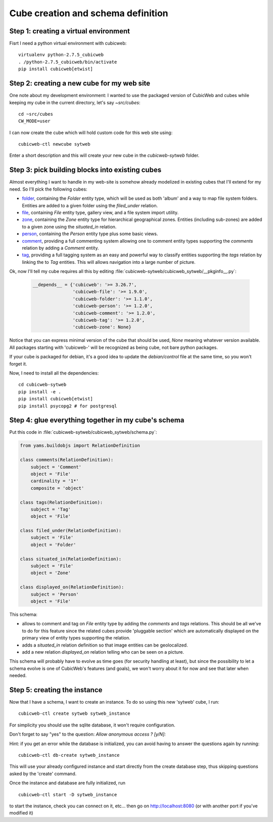 .. _TutosPhotoWebSiteCubeCreation:

Cube creation and schema definition
-----------------------------------

.. _adv_tuto_create_new_cube:

Step 1: creating a virtual environment
~~~~~~~~~~~~~~~~~~~~~~~~~~~~~~~~~~~~~~~~~~~

Fisrt I need a python virtual environment with cubicweb::

  virtualenv python-2.7.5_cubicweb
  . /python-2.7.5_cubicweb/bin/activate
  pip install cubicweb[etwist]


Step 2: creating a new cube for my web site
~~~~~~~~~~~~~~~~~~~~~~~~~~~~~~~~~~~~~~~~~~~

One note about my development environment: I wanted to use the packaged
version of CubicWeb and cubes while keeping my cube in the current
directory, let's say `~src/cubes`::

  cd ~src/cubes
  CW_MODE=user

I can now create the cube which will hold custom code for this web
site using::

  cubicweb-ctl newcube sytweb

Enter a short description and this will create your new cube in the
`cubicweb-sytweb` folder.


.. _adv_tuto_assemble_cubes:

Step 3: pick building blocks into existing cubes
~~~~~~~~~~~~~~~~~~~~~~~~~~~~~~~~~~~~~~~~~~~~~~~~

Almost everything I want to handle in my web-site is somehow already modelized in
existing cubes that I'll extend for my need. So I'll pick the following cubes:

* `folder <https://www.cubicweb.org/project/cubicweb-folder>`_, containing the
  `Folder` entity type, which will be used as both 'album' and a way to map
  file system folders. Entities are added to a given folder using the
  `filed_under` relation.

* `file <https://www.cubicweb.org/project/cubicweb-file>`_, containing `File`
  entity type, gallery view, and a file system import utility.

* `zone <https://www.cubicweb.org/project/cubicweb-zone>`_, containing the
  `Zone` entity type for hierarchical geographical zones. Entities (including
  sub-zones) are added to a given zone using the `situated_in` relation.

* `person <https://www.cubicweb.org/project/cubicweb-person>`_, containing the
  `Person` entity type plus some basic views.

* `comment <https://www.cubicweb.org/project/cubicweb-comment>`_, providing a
  full commenting system allowing one to comment entity types supporting the
  `comments` relation by adding a `Comment` entity.

* `tag <https://www.cubicweb.org/project/cubicweb-tag>`_, providing a full
  tagging system as an easy and powerful way to classify entities supporting
  the `tags` relation by linking the to `Tag` entities. This will allows
  navigation into a large number of picture.

Ok, now I'll tell my cube requires all this by editing :file:`cubicweb-sytweb/cubicweb_sytweb/__pkginfo__.py`:

  .. sourcecode:: python

    __depends__ = {'cubicweb': '>= 3.26.7',
                   'cubicweb-file': '>= 1.9.0',
		   'cubicweb-folder': '>= 1.1.0',
		   'cubicweb-person': '>= 1.2.0',
		   'cubicweb-comment': '>= 1.2.0',
		   'cubicweb-tag': '>= 1.2.0',
		   'cubicweb-zone': None}

Notice that you can express minimal version of the cube that should be used,
`None` meaning whatever version available. All packages starting with 'cubicweb-'
will be recognized as being cube, not bare python packages.

If your cube is packaged for debian, it's a good idea to update the
`debian/control` file at the same time, so you won't forget it.

Now, I need to install all the dependencies::

  cd cubicweb-sytweb
  pip install -e .
  pip install cubicweb[etwist]
  pip install psycopg2 # for postgresql


Step 4: glue everything together in my cube's schema
~~~~~~~~~~~~~~~~~~~~~~~~~~~~~~~~~~~~~~~~~~~~~~~~~~~~

Put this code in :file:`cubicweb-sytweb/cubicweb_sytweb/schema.py`:

.. sourcecode:: python

    from yams.buildobjs import RelationDefinition

    class comments(RelationDefinition):
	subject = 'Comment'
	object = 'File'
	cardinality = '1*'
	composite = 'object'

    class tags(RelationDefinition):
	subject = 'Tag'
	object = 'File'

    class filed_under(RelationDefinition):
	subject = 'File'
	object = 'Folder'

    class situated_in(RelationDefinition):
	subject = 'File'
	object = 'Zone'

    class displayed_on(RelationDefinition):
	subject = 'Person'
	object = 'File'


This schema:

* allows to comment and tag on `File` entity type by adding the `comments` and
  `tags` relations. This should be all we've to do for this feature since the
  related cubes provide 'pluggable section' which are automatically displayed on
  the primary view of entity types supporting the relation.

* adds a `situated_in` relation definition so that image entities can be
  geolocalized.

* add a new relation `displayed_on` relation telling who can be seen on a
  picture.

This schema will probably have to evolve as time goes (for security handling at
least), but since the possibility to let a schema evolve is one of CubicWeb's
features (and goals), we won't worry about it for now and see that later when needed.


Step 5: creating the instance
~~~~~~~~~~~~~~~~~~~~~~~~~~~~~

Now that I have a schema, I want to create an instance. To
do so using this new 'sytweb' cube, I run::

  cubicweb-ctl create sytweb sytweb_instance

For simplicity you should use the sqlite database, it won't require
configuration.

Don't forget to say "yes" to the question: `Allow anonymous access ? [y/N]:`

Hint: if you get an error while the database is initialized, you can
avoid having to answer the questions again by running::

   cubicweb-ctl db-create sytweb_instance

This will use your already configured instance and start directly from the create
database step, thus skipping questions asked by the 'create' command.

Once the instance and database are fully initialized, run ::

  cubicweb-ctl start -D sytweb_instance

to start the instance, check you can connect on it, etc... then go on
http://localhost:8080 (or with another port if you've modified it)
